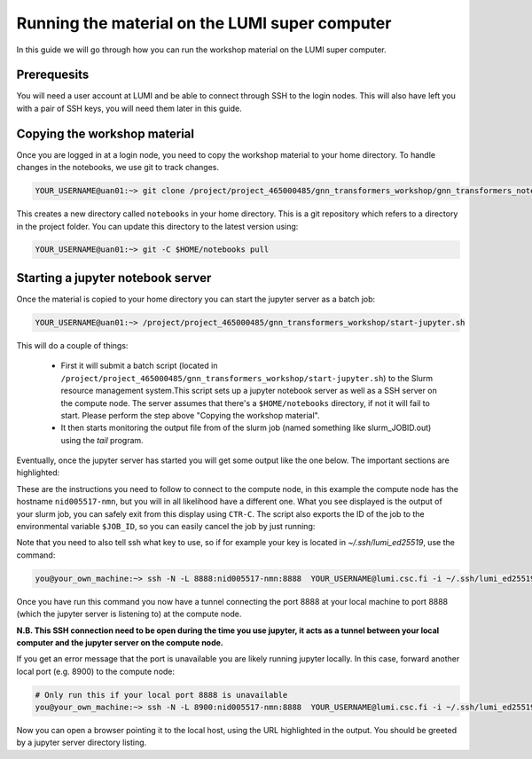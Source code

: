 Running the material on the LUMI super computer
===============================================

In this guide we will go through how you can run the workshop material on the LUMI super computer.

Prerequesits
------------

You will need a user account at LUMI and be able to connect through SSH to the login nodes. This will also have left you with a pair of SSH keys, you will need them later in this guide.

Copying the workshop material
-----------------------------

Once you are logged in at a login node, you need to copy the workshop material to your home directory. To handle changes in the notebooks, we use git to track changes.

.. code-block:: shell

   YOUR_USERNAME@uan01:~> git clone /project/project_465000485/gnn_transformers_workshop/gnn_transformers_notebooks $HOME/notebooks

This creates a new directory called ``notebooks`` in your home directory. This is a git repository which refers to a directory in the project folder. You can update this directory to the latest version using:

.. code-block:: shell

   YOUR_USERNAME@uan01:~> git -C $HOME/notebooks pull



Starting a jupyter notebook server
----------------------------------

Once the material is copied to your home directory you can start the jupyter server as a batch job:

.. code-block:: shell

   YOUR_USERNAME@uan01:~> /project/project_465000485/gnn_transformers_workshop/start-jupyter.sh

This will do a couple of things:

 - First it will submit a batch script (located in ``/project/project_465000485/gnn_transformers_workshop/start-jupyter.sh``) to 
   the Slurm resource management system.This script sets up a jupyter notebook server as 
   well as a SSH server on the compute node. The server assumes that there's a ``$HOME/notebooks`` directory, if not it will fail to start. Please perform the step above "Copying the workshop material".
 - It then starts monitoring the output file from of the slurm job (named something like slurm_JOBID.out) 
   using the `tail` program.

Eventually, once the jupyter server has started you will get some output like the one below. The important sections are highlighted:

.. code-block:: shell
    :emphasize-lines: 5,10,11,18

    Run on local machine to forward jupyter from Lumi

    Linux / macOS / MobaXTerm / Cmder:
    -----------------------------------------------------------------
    ssh -N -L 8888:nid005517-nmn:8888  YOUR_USERNAME@lumi.csc.fi
    -----------------------------------------------------------------

    PuTTy:
    -----------------------------------------------------------------
    ssh -N -L 8888:nid005517-nmn:8888 YOUR_USERNAME@lumi.csc.fi
    Set Source (8888) and Destination (nid005517-nmn:8888) in:
    PuTTy -> Connection -> SSH -> Tunnels
    -----------------------------------------------------------------


    Copy/Paste this URL into your browser
    -----------------------------------------------------------------
    http://localhost:8888/?token=36ffa17d87a728f3e4611234e6957afafc35e6ae30f63d82
    -----------------------------------------------------------------

These are the instructions you need to follow to connect to the compute node, in this 
example the compute node has the hostname ``nid005517-nmn``, but you will in all 
likelihood have a different one. What you see displayed is the output of your slurm job, 
you can safely exit from this display using ``CTR-C``. The script also exports the ID of the job to the environmental variable ``$JOB_ID``, so you can easily cancel the job by just running:

.. code-block:: shell
    # You can run this command if you wish to cancel the job 
    you@your_own_machine:~> scancel $JOB_ID


Note that you need to also tell ssh what key to use, 
so if for example your key is located in `~/.ssh/lumi_ed25519`, use the command:

.. code-block:: shell

    you@your_own_machine:~> ssh -N -L 8888:nid005517-nmn:8888  YOUR_USERNAME@lumi.csc.fi -i ~/.ssh/lumi_ed25519


Once you have run this command you now have a tunnel connecting the port 8888 at your local machine to port 8888 (which the jupyter server is listening to) at the compute node.

**N.B. This SSH connection need to be open during the time you use jupyter, it acts as a tunnel between your local computer and the jupyter server on the compute node.**

If you get an error message that the port is unavailable you are likely running jupyter locally. In this case, forward another local port (e.g. 8900) to the compute node:

.. code-block:: shell

    # Only run this if your local port 8888 is unavailable
    you@your_own_machine:~> ssh -N -L 8900:nid005517-nmn:8888  YOUR_USERNAME@lumi.csc.fi -i ~/.ssh/lumi_ed25519


Now you can open a browser pointing it to the local host, using the URL highlighted in the output. You should be greeted by a jupyter server directory listing.

.. Optional: Adding entries to the SSH config file
.. -----------------------------------------------

.. Since you will connect multiple times to the cluster, adding some entries to your SSH config file can be convienient. If you want  to do this, add the following to the config file on your local computer (by default in ``~/.ssh/config``):

.. .. code-block:: ssh-config

..     Host lumi
..         HostName lumi.csc.fi
..         Port 22
..         User YOUR_USERNAME  # Replace this with your username
..         IdentityFile ~/.ssh/lumi_ed25519  # Replace this with the path to your LUMI private key

..     Host nid005517-nmn
..         Port 22
..         User YOUR_USERNAME
..         IdentityFile ~/.ssh/id_ed25519_mlux
..         ProxyJump lumi
..         RequestTTY yes
..         LocalForward 8888 localhost:8888